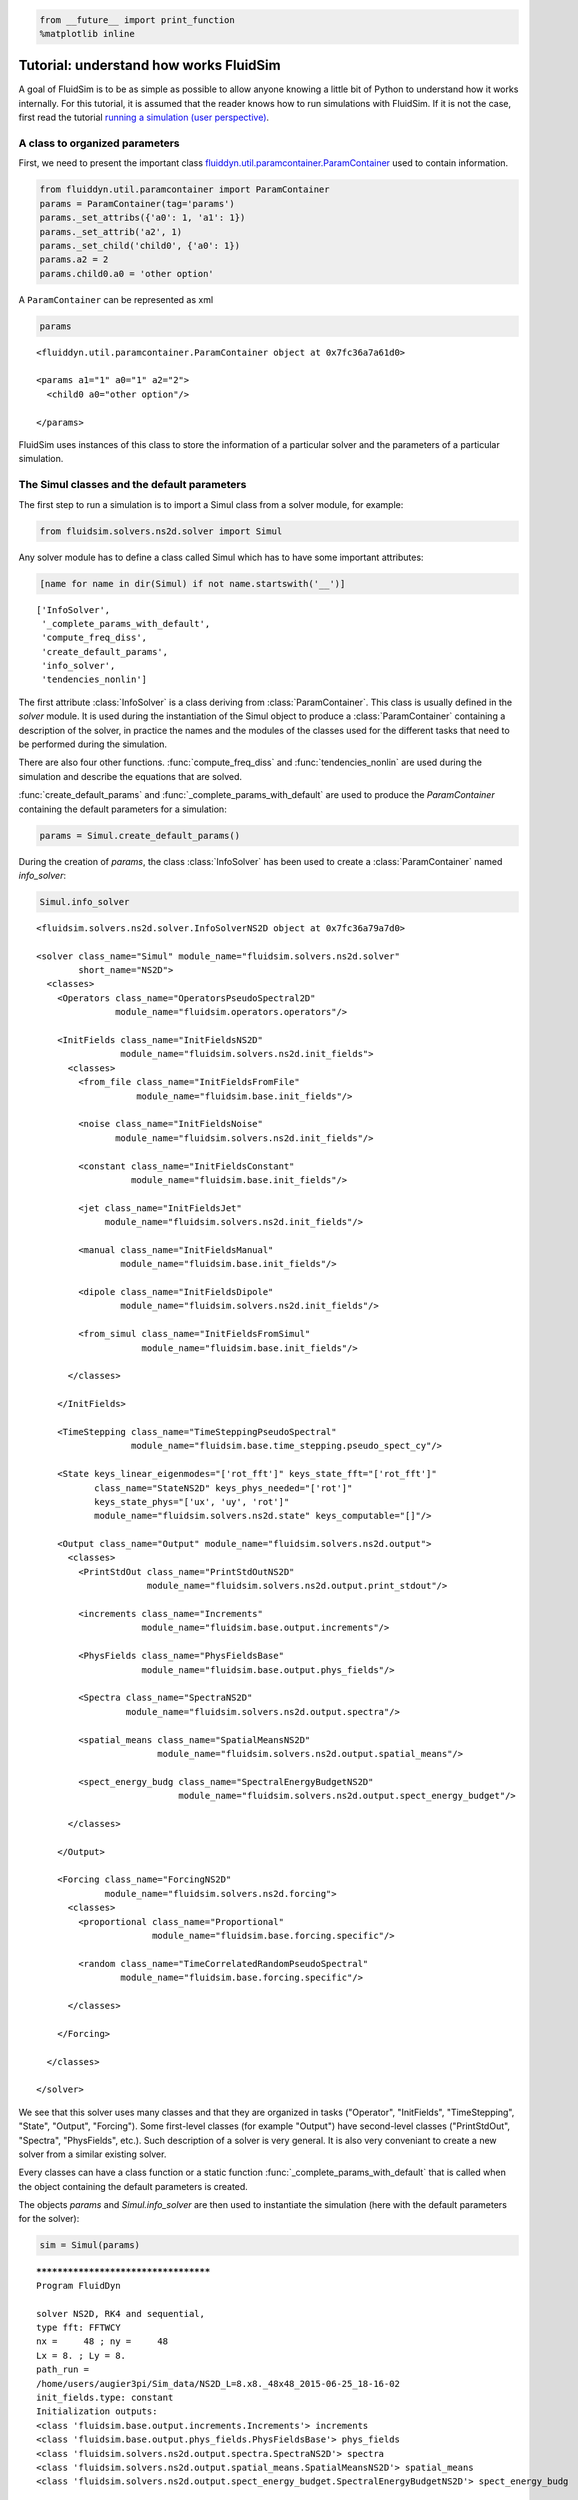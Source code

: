 
.. code:: python

    from __future__ import print_function
    %matplotlib inline

.. _tutosimuldev:

Tutorial: understand how works FluidSim
=======================================

A goal of FluidSim is to be as simple as possible to allow anyone knowing a little bit of Python to understand how it works internally. For this tutorial, it is assumed that the reader knows how to run simulations with FluidSim. If it is not the case, first read the tutorial `running a simulation (user perspective) <tuto_user.html>`_.

A class to organized parameters
-------------------------------

First, we need to present the important class `fluiddyn.util.paramcontainer.ParamContainer <http://fluiddyn.readthedocs.org/en/latest/generated/fluiddyn.util.paramcontainer.html>`_ used to contain information.

.. code:: python

    from fluiddyn.util.paramcontainer import ParamContainer
    params = ParamContainer(tag='params')
    params._set_attribs({'a0': 1, 'a1': 1})
    params._set_attrib('a2', 1)
    params._set_child('child0', {'a0': 1})
    params.a2 = 2
    params.child0.a0 = 'other option'

A ``ParamContainer`` can be represented as xml

.. code:: python

    params




.. parsed-literal::

    <fluiddyn.util.paramcontainer.ParamContainer object at 0x7fc36a7a61d0>
    
    <params a1="1" a0="1" a2="2">
      <child0 a0="other option"/>  
    
    </params>



FluidSim uses instances of this class to store the information of a
particular solver and the parameters of a particular simulation.

The Simul classes and the default parameters
--------------------------------------------

The first step to run a simulation is to import a Simul class from a
solver module, for example:

.. code:: python

    from fluidsim.solvers.ns2d.solver import Simul

Any solver module has to define a class called Simul which has to have
some important attributes:

.. code:: python

    [name for name in dir(Simul) if not name.startswith('__')]




.. parsed-literal::

    ['InfoSolver',
     '_complete_params_with_default',
     'compute_freq_diss',
     'create_default_params',
     'info_solver',
     'tendencies_nonlin']



The first attribute :class:`InfoSolver` is a class deriving from :class:`ParamContainer`. This class is usually defined in the `solver` module. It is used during the instantiation of the Simul object to produce a :class:`ParamContainer` containing a description of the solver, in practice the names and the modules of the classes used for the different tasks that need to be performed during the simulation.

There are also four other functions. :func:`compute_freq_diss` and :func:`tendencies_nonlin` are used during the simulation and describe the equations that are solved.

:func:`create_default_params` and :func:`_complete_params_with_default` are used to produce the `ParamContainer` containing the default parameters for a simulation:

.. code:: python

    params = Simul.create_default_params()

During the creation of `params`, the class :class:`InfoSolver` has been used to create a :class:`ParamContainer` named `info_solver`:

.. code:: python

    Simul.info_solver




.. parsed-literal::

    <fluidsim.solvers.ns2d.solver.InfoSolverNS2D object at 0x7fc36a79a7d0>
    
    <solver class_name="Simul" module_name="fluidsim.solvers.ns2d.solver"
            short_name="NS2D">
      <classes>
        <Operators class_name="OperatorsPseudoSpectral2D"
                   module_name="fluidsim.operators.operators"/>  
    
        <InitFields class_name="InitFieldsNS2D"
                    module_name="fluidsim.solvers.ns2d.init_fields">
          <classes>
            <from_file class_name="InitFieldsFromFile"
                       module_name="fluidsim.base.init_fields"/>  
    
            <noise class_name="InitFieldsNoise"
                   module_name="fluidsim.solvers.ns2d.init_fields"/>  
    
            <constant class_name="InitFieldsConstant"
                      module_name="fluidsim.base.init_fields"/>  
    
            <jet class_name="InitFieldsJet"
                 module_name="fluidsim.solvers.ns2d.init_fields"/>  
    
            <manual class_name="InitFieldsManual"
                    module_name="fluidsim.base.init_fields"/>  
    
            <dipole class_name="InitFieldsDipole"
                    module_name="fluidsim.solvers.ns2d.init_fields"/>  
    
            <from_simul class_name="InitFieldsFromSimul"
                        module_name="fluidsim.base.init_fields"/>  
    
          </classes>
    
        </InitFields>
    
        <TimeStepping class_name="TimeSteppingPseudoSpectral"
                      module_name="fluidsim.base.time_stepping.pseudo_spect_cy"/>  
    
        <State keys_linear_eigenmodes="['rot_fft']" keys_state_fft="['rot_fft']"
               class_name="StateNS2D" keys_phys_needed="['rot']"
               keys_state_phys="['ux', 'uy', 'rot']"
               module_name="fluidsim.solvers.ns2d.state" keys_computable="[]"/>  
    
        <Output class_name="Output" module_name="fluidsim.solvers.ns2d.output">
          <classes>
            <PrintStdOut class_name="PrintStdOutNS2D"
                         module_name="fluidsim.solvers.ns2d.output.print_stdout"/>  
    
            <increments class_name="Increments"
                        module_name="fluidsim.base.output.increments"/>  
    
            <PhysFields class_name="PhysFieldsBase"
                        module_name="fluidsim.base.output.phys_fields"/>  
    
            <Spectra class_name="SpectraNS2D"
                     module_name="fluidsim.solvers.ns2d.output.spectra"/>  
    
            <spatial_means class_name="SpatialMeansNS2D"
                           module_name="fluidsim.solvers.ns2d.output.spatial_means"/>  
    
            <spect_energy_budg class_name="SpectralEnergyBudgetNS2D"
                               module_name="fluidsim.solvers.ns2d.output.spect_energy_budget"/>  
    
          </classes>
    
        </Output>
    
        <Forcing class_name="ForcingNS2D"
                 module_name="fluidsim.solvers.ns2d.forcing">
          <classes>
            <proportional class_name="Proportional"
                          module_name="fluidsim.base.forcing.specific"/>  
    
            <random class_name="TimeCorrelatedRandomPseudoSpectral"
                    module_name="fluidsim.base.forcing.specific"/>  
    
          </classes>
    
        </Forcing>
    
      </classes>
    
    </solver>



We see that this solver uses many classes and that they are organized in tasks ("Operator", "InitFields", "TimeStepping", "State", "Output", "Forcing"). Some first-level classes (for example "Output") have second-level classes ("PrintStdOut", "Spectra", "PhysFields", etc.). Such description of a solver is very general. It is also very conveniant to create a new solver from a similar existing solver.

Every classes can have a class function or a static function :func:`_complete_params_with_default` that is called when the object containing the default parameters is created.

The objects `params` and `Simul.info_solver` are then used to instantiate the simulation (here with the default parameters for the solver):

.. code:: python

    sim = Simul(params)


.. parsed-literal::

    *************************************
    Program FluidDyn
    
    solver NS2D, RK4 and sequential,
    type fft: FFTWCY
    nx =     48 ; ny =     48
    Lx = 8. ; Ly = 8.
    path_run =
    /home/users/augier3pi/Sim_data/NS2D_L=8.x8._48x48_2015-06-25_18-16-02
    init_fields.type: constant
    Initialization outputs:
    <class 'fluidsim.base.output.increments.Increments'> increments
    <class 'fluidsim.base.output.phys_fields.PhysFieldsBase'> phys_fields
    <class 'fluidsim.solvers.ns2d.output.spectra.SpectraNS2D'> spectra
    <class 'fluidsim.solvers.ns2d.output.spatial_means.SpatialMeansNS2D'> spatial_means
    <class 'fluidsim.solvers.ns2d.output.spect_energy_budget.SpectralEnergyBudgetNS2D'> spect_energy_budg
    
    Memory usage at the end of init. (equiv. seq.): 81.3125 Mo
    Size of state_fft (equiv. seq.): 0.0192 Mo


Let's print the attributes of ``sim`` that are not class attributes:

.. code:: python

    [name for name in dir(sim) if not name.startswith('_') and name not in dir(Simul)]




.. parsed-literal::

    ['info',
     'init_fields',
     'name_run',
     'oper',
     'output',
     'params',
     'state',
     'time_stepping']



Except ``name_run`` and ``info``, the attributes are instances of the
first-level classes defined in ``Simul.info_solver``. These different
objects have to interact together. We are going to present these
different hierarchies of classes but first we come back to the two
functions describing the equations in a pseudo-spectral solver.

Description of the solved equations
-----------------------------------

The functions :func:`Simul.compute_freq_diss` and :func:`Simul.tendencies_nonlin` define the solved equations. Looking at the documentation of the solver module :mod:`fluidsim.solvers.ns2d.solver`, we see that :func:`Simul.tendencies_nonlin` is defined in this module and that :func:`Simul.compute_freq_diss` is inherited from the base class :class:`fluidsim.base.solvers.pseudo_spect.SimulBasePseudoSpectral`. By clicking on these links, you can look at the documentation and the sources of these functions. The documentation explains how this function define the solved equations. I think the sources are quite clear and can be understood by anyone knowing a little bit of Python for science. Most of the objects involved in these functions are functions or numpy.ndarray_.

.. _numpy.ndarray: http://docs.scipy.org/doc/numpy/reference/generated/numpy.ndarray.html

State classes (``sim.state``)
-----------------------------

`sim.state` is an instance of :class:`fluidsim.solvers.ns2d.state.StateNS2D`. It contains numpy.ndarray_, actually slightly modified numpy.ndarray_ named :class:`fluidsim.base.setofvariables.SetOfVariables`. This class is used to stack variables together in a single numpy.ndarray_.

The state classes are also able to compute other variables from the state of the simulation. It is an interface hidding the actual way the data are stored.

Operator classes (``sim.oper``)
-------------------------------

`sim.oper` is an instance of :class:`fluidsim.operators.operators.OperatorsPseudoSpectral2D`.

It contains the information on the grids (in physical and spectral space) and provides many optimized functions on arrays representing fields on these grids.

It has to be fast! For the two dimensional Fourier pseudo-spectral solvers, it is written in Cython.

TimeStepping classes (``sim.time_stepping``)
--------------------------------------------

`sim.time_stepping` is an instance of :class:`fluidsim.base.time_stepping.pseudo_spect_cy.TimeSteppingPseudoSpectral`, which is based on :class:`fluidsim.base.time_stepping.pseudo_spect.TimeSteppingPseudoSpectral` and :class:`fluidsim.base.time_stepping.base.TimeSteppingBase`.

This class contains the functions for the time advancement, i.e. Runge-Kutta functions and the actual loop than increments the time stepping index `sim.time_stepping.it`. The Runge-Kutta functions call the function :func:`sim.tendencies_nonlin` and modify the state in Fourier space `sim.state.state_fft`.

The loop function also call the function :func:`sim.output.one_time_step`.

Output classes (``sim.output``)
-------------------------------

`sim.output` is an instance of :class:`fluidsim.solvers.ns2d.output.Output`.

Saving and plotting of anything interesting...

Forcing classes (``sim.forcing``)
---------------------------------

`sim.forcing` is an instance of :class:`fluidsim.solvers.ns2d.forcing.ForcingNS2D`.

If `params.FORCING is True`, it is used in :func:`sim.tendencies_nonlin` to add the forcing term.
